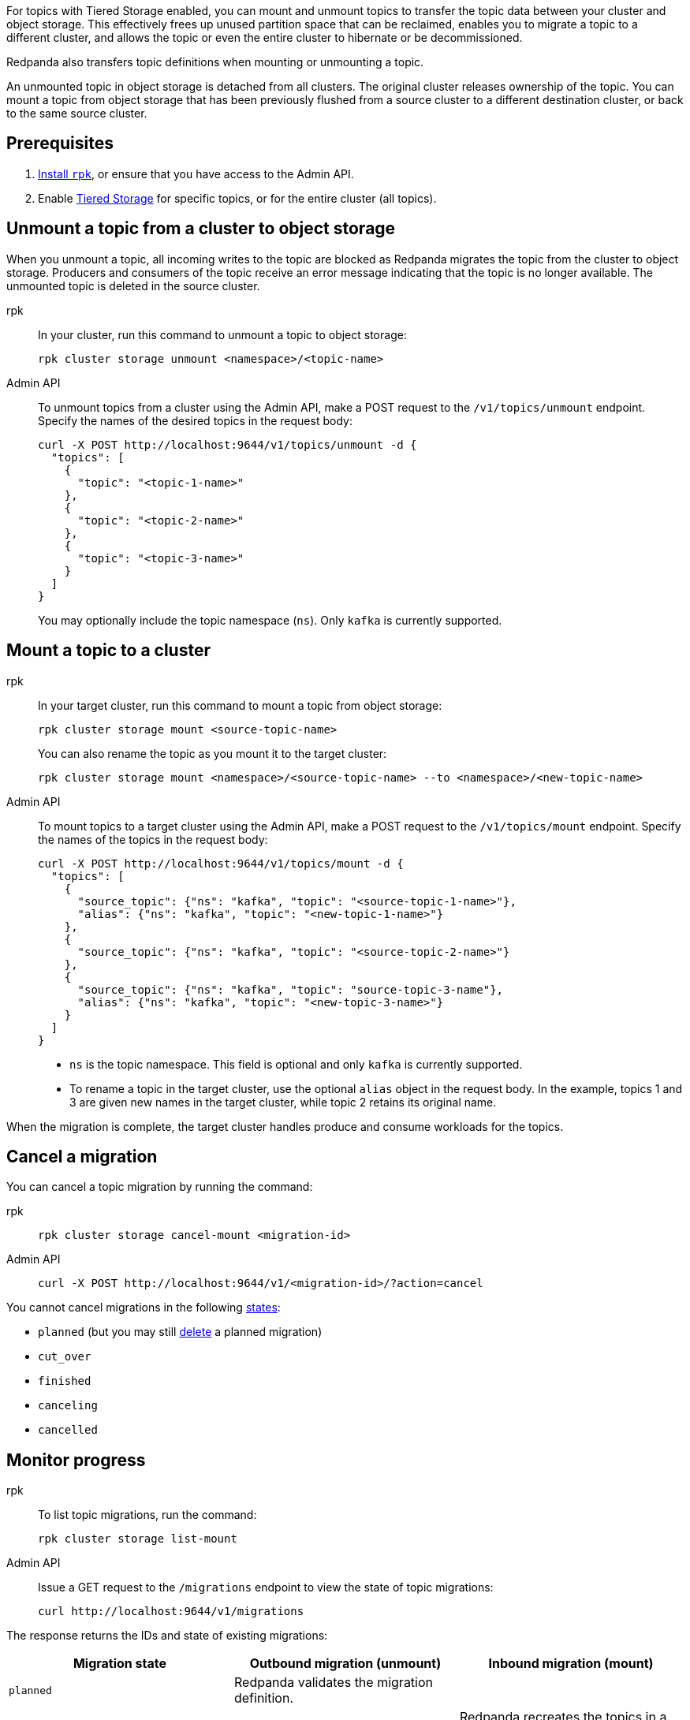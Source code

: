 For topics with Tiered Storage enabled, you can mount and unmount topics to transfer the topic data between your cluster and object storage. This effectively frees up unused partition space that can be reclaimed, enables you to migrate a topic to a different cluster, and allows the topic or even the entire cluster to hibernate or be decommissioned.

Redpanda also transfers topic definitions when mounting or unmounting a topic.

An unmounted topic in object storage is detached from all clusters. The original cluster releases ownership of the topic. You can mount a topic from object storage that has been previously flushed from a source cluster to a different destination cluster, or back to the same source cluster.

== Prerequisites

. xref:get-started:rpk-install.adoc[Install `rpk`], or ensure that you have access to the Admin API.
. Enable xref:manage:tiered-storage.adoc[Tiered Storage] for specific topics, or for the entire cluster (all topics).

== Unmount a topic from a cluster to object storage

When you unmount a topic, all incoming writes to the topic are blocked as Redpanda migrates the topic from the cluster to object storage. Producers and consumers of the topic receive an error message indicating that the topic is no longer available. The unmounted topic is deleted in the source cluster.

[tabs]
======
rpk::
+
--
In your cluster, run this command to unmount a topic to object storage:

```
rpk cluster storage unmount <namespace>/<topic-name>
```
--
Admin API::
+
--
To unmount topics from a cluster using the Admin API, make a POST request to the `/v1/topics/unmount` endpoint.  Specify the names of the desired topics in the request body:

```
curl -X POST http://localhost:9644/v1/topics/unmount -d {
  "topics": [
    {
      "topic": "<topic-1-name>"
    }, 
    {
      "topic": "<topic-2-name>"
    }, 
    {
      "topic": "<topic-3-name>"
    }
  ]
}
```

You may optionally include the topic namespace (`ns`). Only `kafka` is currently supported.
--
======


== Mount a topic to a cluster

[tabs]
======
rpk::
+
--
In your target cluster, run this command to mount a topic from object storage:

```
rpk cluster storage mount <source-topic-name>
```

You can also rename the topic as you mount it to the target cluster:

```
rpk cluster storage mount <namespace>/<source-topic-name> --to <namespace>/<new-topic-name>
```
--
Admin API::
+
--
To mount topics to a target cluster using the Admin API, make a POST request to the `/v1/topics/mount` endpoint. Specify the names of the topics in the request body:

```
curl -X POST http://localhost:9644/v1/topics/mount -d {
  "topics": [
    {
      "source_topic": {"ns": "kafka", "topic": "<source-topic-1-name>"}, 
      "alias": {"ns": "kafka", "topic": "<new-topic-1-name>"}
    }, 
    {
      "source_topic": {"ns": "kafka", "topic": "<source-topic-2-name>"}
    }, 
    {
      "source_topic": {"ns": "kafka", "topic": "source-topic-3-name"}, 
      "alias": {"ns": "kafka", "topic": "<new-topic-3-name>"}
    }
  ]
}
```

* `ns` is the topic namespace. This field is optional and only `kafka` is currently supported.
* To rename a topic in the target cluster, use the optional `alias` object in the request body. In the example, topics 1 and 3 are given new names in the target cluster, while topic 2 retains its original name.

--

======

When the migration is complete, the target cluster handles produce and consume workloads for the topics.

== Cancel a migration

You can cancel a topic migration by running the command:

[tabs]
======
rpk::
+
--
```
rpk cluster storage cancel-mount <migration-id>
```
--

Admin API::
+
--
```
curl -X POST http://localhost:9644/v1/<migration-id>/?action=cancel
```
--
======

You cannot cancel migrations in the following <<monitor-progress,states>>:

- `planned` (but you may still xref:api:ROOT:admin-api.adoc#delete-/v1/migrations/-id-[delete] a planned migration)
- `cut_over`
- `finished`
- `canceling`
- `cancelled`

== Monitor progress

[tabs]
======
rpk::
+
--
To list topic migrations, run the command:

```
rpk cluster storage list-mount
```
--

Admin API::
+
--
Issue a GET request to the `/migrations` endpoint to view the state of topic migrations:

```
curl http://localhost:9644/v1/migrations 
```
--
======

The response returns the IDs and state of existing migrations:

|===
| Migration state | Outbound migration (unmount) | Inbound migration (mount)

| `planned`
| Redpanda validates the migration definition.
|

| `preparing`
| Redpanda copies all possible topic data including topic manifests to the destination bucket or container in object storage.
| Redpanda recreates the topics in a disabled state in the target cluster. The cluster allocates partitions but does not add log segments yet. Topic metadata is populated from the topic manifests found in object storage.

| `prepared` 
| The migration is ready to execute. In this state, the cluster still accepts client reads and writes for the topics.
| Topics exist in the cluster but clients do not yet have access to consume or produce.

| `executing` 
| The cluster rejects client reads and writes for the topics. Redpanda uploads any remaining topic data that has not yet been copied to object storage. Uncommitted transactions involving the topic are aborted.
| The target cluster checks that the topic to be mounted has not already been mounted in any cluster.

| `executed` 
| All unmounted topic data from the cluster is available in object storage.
| 

| `cut_over`
| Redpanda deletes topic metadata from the cluster, and marks the data in object storage as available for mount operations.
| The topic data in object storage is no longer available to mount to any clusters.

| `finished`
| The migration is complete and then deleted. 
| The migration is complete and then deleted. The target cluster starts to handle produce and consume workloads.

| `canceling`
| Redpanda is in the process of canceling the migration.
|

| `cancelled`
| The migration is canceled.
|

|===

== Troubleshoot

If Redpanda encounters errors during mounting and unmounting, it retries the operation indefinitely. If you experience issues, check this list:

* You are attempting to mount a topic that does not exist in object storage.
* You are attempting to mount a topic that is already mounted to the current or a different cluster.
* Your Redpanda deployment is experiencing failures, such as Tiered Storage becoming unavailable, or multiple brokers going down.



